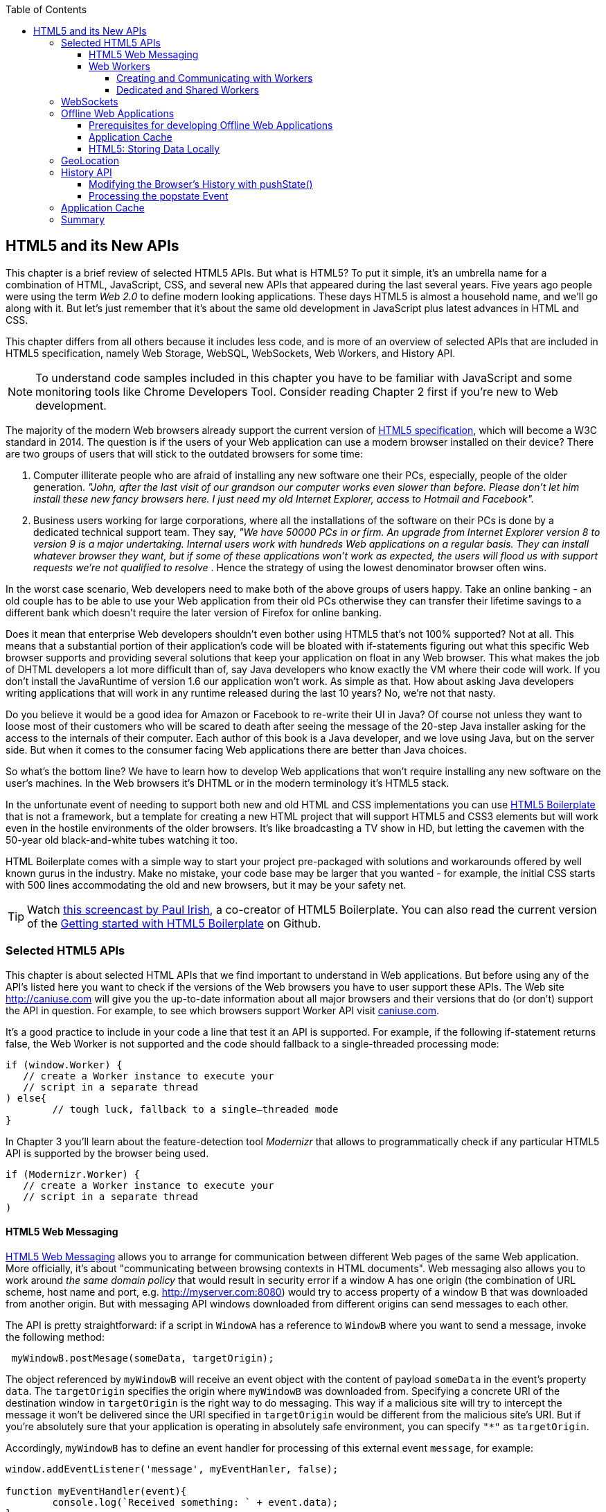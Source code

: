 :toc:
:toclevels: 4

== HTML5 and its New APIs

This chapter is a brief review of selected HTML5 APIs. But what is HTML5? To put it simple, it's an umbrella name for a combination of HTML, JavaScript, CSS, and several new APIs that appeared during the last several years. Five years ago people were using the term _Web 2.0_ to define modern looking applications. These days HTML5 is almost a household name, and we'll go along with it. But let's just remember that it's about the same old development in JavaScript plus latest advances in HTML and CSS.

This chapter differs from all others because it includes less code, and is more of an overview of selected APIs that are included in HTML5 specification, namely Web Storage, WebSQL, WebSockets, Web Workers, and History API. 

NOTE: To understand code samples included in this chapter you have to be familiar with JavaScript and some monitoring tools like Chrome Developers Tool. Consider reading Chapter 2 first if you're new to Web development.

The majority of the modern Web browsers already support the current version of http://www.whatwg.org/specs/web-apps/current-work/multipage/workers.html#workers[HTML5 specification], which will become a W3C standard in 2014. The question is if the users of your Web application can use a modern browser installed on their device? There are two groups of users that will stick to the outdated browsers for some time:

1.  Computer illiterate people who are afraid of installing any new software one their PCs, especially, people of the older generation. _"John, after the last visit of our grandson our computer works even slower than before. Please don't let him install these new fancy browsers here. I just need my old Internet Explorer, access to Hotmail and Facebook"._

2.  Business users working for large corporations, where all the installations of the software on their PCs is done by a dedicated technical support team. They say, _"We have 50000 PCs in or firm. An upgrade from Internet Explorer version 8 to version 9 is a major undertaking. Internal users work with hundreds Web applications on a regular basis. They can install whatever browser they want, but if some of these applications won't work as expected, the users will flood us with support requests we're not qualified to resolve_ . Hence the strategy of using the lowest denominator browser often wins.

In the worst case scenario, Web developers need to make both of the above  groups of users happy. Take an online banking - an old couple has to be able to use your Web application from their old PCs otherwise they can transfer their lifetime savings to a different bank which doesn't require the later version of Firefox for online banking.

Does it mean that enterprise Web developers shouldn't even bother using HTML5 that's not 100% supported? Not at all. This means that a substantial portion of their application's code will be bloated with if-statements figuring out what this specific Web browser supports and providing several solutions that keep your application on float in any Web browser. This what makes the job of DHTML developers a lot more difficult than of, say Java developers who know exactly the VM where their code will work. If you don't install the JavaRuntime of version 1.6 our application won't work. As simple as that. How about asking Java developers writing applications that will work in any runtime released during the last 10 years? No, we're not that nasty.

Do you believe it would be a good idea for Amazon or Facebook to re-write their UI in Java? Of course not unless they want to loose most of their customers who will be scared to death after seeing the message
of the 20-step Java installer asking for the access to the internals of their computer. Each author of this book is a Java developer, and we love using Java, but on the server side. But when it comes to the consumer facing Web applications there are better than Java choices.

So what's the bottom line? We have to learn how to develop Web applications that won't require installing any new software on the user's machines. In the Web browsers it's DHTML or in the modern terminology it's HTML5 stack.

In the unfortunate event of needing to support both new and old HTML and CSS implementations you can use http://html5boilerplate.com/[HTML5 Boilerplate] that is not a framework, but a template for creating a new
HTML project that will support HTML5 and CSS3 elements but will work even in the hostile environments of the older browsers. It's like broadcasting a TV show in HD, but letting the cavemen with the 50-year old black-and-white tubes watching it too.

HTML Boilerplate comes with a simple way to start your project pre-packaged with solutions and workarounds offered by well known gurus in the industry. Make no mistake, your code base may be larger that you wanted - for example, the initial CSS starts with 500 lines accommodating the old and new browsers, but it may be your safety net.

TIP: Watch
http://net.tutsplus.com/tutorials/html-css-techniques/the-official-guide-to-html5-boilerplate/[this
screencast by Paul Irish], a co-creator of HTML5 Boilerplate. You can also read the current version of the
https://github.com/h5bp/html5-boilerplate/blob/v4.0.0/doc/usage.md[Getting started with HTML5 Boilerplate] on Github.


=== Selected HTML5 APIs

This chapter is about selected HTML APIs that we find important to understand in Web applications. But before using any of the API's listed here you want to check if the versions of the Web browsers you have to user support these APIs. The Web site http://caniuse.com[http://caniuse.com] will give you the up-to-date information about all major browsers and their versions that do (or don't) support the API in question. For example, to see which browsers support Worker API visit http://caniuse.com/#search=Worker[caniuse.com].  

It's a good practice to include in your code a line that test it an API is supported. For example, if the following if-statement returns false, the Web Worker is not supported and the code should fallback to a single-threaded processing mode:

[source, javascript]
----
if (window.Worker) {
   // create a Worker instance to execute your 
   // script in a separate thread
) else{
	// tough luck, fallback to a single–threaded mode
}
----

In Chapter 3 you'll learn about the feature-detection tool _Modernizr_ that allows to programmatically check if any particular HTML5 API is supported by the browser being used.

[source, javascript]
----
if (Modernizr.Worker) {
   // create a Worker instance to execute your 
   // script in a separate thread
)
----

==== HTML5 Web Messaging

http://www.w3.org/TR/webmessaging/[HTML5 Web Messaging] allows you to arrange for communication between different Web pages of the same Web application. More officially, it's about "communicating between browsing contexts in HTML documents". Web messaging also allows you to work around _the same domain policy_ that would result in security error if a window A has one origin (the combination of URL scheme, host name and port, e.g. http://myserver.com:8080) would try to access property of a window B that was downloaded from another origin. But with messaging API windows downloaded from different origins can send messages to each other.

The API is pretty straightforward: if a script in `WindowA` has a reference to `WindowB` where you want to send a message, invoke the following method:

[source, javascript]
----
 myWindowB.postMesage(someData, targetOrigin);
----

The object referenced by `myWindowB` will receive an event object with the content of payload `someData` in the event's property `data`.  The `targetOrigin` specifies the origin where `myWindowB` was downloaded from. Specifying a concrete URI of the destination window in `targetOrigin` is the right way to do messaging. This way if a malicious site will try to intercept the message it won't be delivered since the URI specified in `targetOrigin` would be different from the malicious site's URI. But if you're absolutely sure that your application is operating in absolutely safe environment, you can specify `"*"` as `targetOrigin`.

Accordingly, `myWindowB` has to define an event handler for processing of this external event `message`, for example:

[source, javascript]
----
window.addEventListener('message', myEventHanler, false);

function myEventHandler(event){
	console.log(`Received something: ` + event.data);
}
----

//The window-receiver can reject messages from untrusted origins. The event's property `origin` contains the scheme, host name and the port of the message sender (not the full URI). A simple statement like `if event.origin == 'http://mytrusteddomain:8080'` will ensure that only the messages arrived from the trusted origin are processed.

Let's consider an example where an HTML Window creates an iFrame and needs to communicate with it. In particular, the iFrame will notify the main window that it has loaded, and the main window will acknowledge receiving of this message.  

The iFrame will have two button emulating the case of some trading system with two buttons: Buy and Sell. When the use clicks on one of these iFrame's buttons the main window has to confirm receiving of the buy or sell request. <<FIG1-1>> is a snapshot from a Chrome browser where Developers Tools panel
 shows the output on the console after the iFrame was loaded and the user clicked on the Buy and Sell buttons.

[[FIG1-1]]
.Message exchange between the window and iFrame
image::images/fig_01_01.png[]

The source code of this example is shown next. It's just two HTML files: mainWindow.html and myFrame.html. Here's the code of mainWindow.html

[source, html]
----
<!DOCTYPE html>
<html lang="en">

<head>
    <title>The main Window</title>
</head>

<body bgcolor="cyan">

    <h1>This is Main Window </h1>

    <iframe id="myFrame">                   
        <p>....</p>
    </iframe>
  
   <script type="text/javascript">
        var theiFrame;
        
        function handleMessage(event) {            // <1>
                console.log('Main Window got the message ' +
                                     event.data );
                
             // Reply to the frame here
             switch (event.data) {                // <2> 
                	
                case 'loaded':
                   theiFrame.contentWindow.postMessage("Hello my frame! Glad you loaded! ", 
                                    event.origin);  // <3>
                   break;
                case 'buy':
                   theiFrame.contentWindow.postMessage("Main Window confirms the buy request ",  
                               event.origin);
                   break;
                case 'sell':
                   theiFrame.contentWindow.postMessage("Main Window confirms the sell request. ",  
                               event.origin);
                   break;       
             } 
        }
        
        window.onload = function() {                  //  <4>
            window.addEventListener('message', handleMessage, false);
            theiFrame = document.getElementById('myFrame');
            theiFrame.src = "myFrame.html";		
        }

   </script>

 </body>
</html>
----

<1> This function is an event handler for messages received from the iFrame window. The main window is the parent of iFrame, and whenever the latter will invoke `parent.postMessage()` this even handler will be engaged.

<2> Depending on the content of the message payload (`event.data`)	respond back to the sender with acknowledgment.  If the payload is `loaded`, this means that the iFrame has finished loading. If it's `buy` or `sell` - this means that the corresponding button in the iFrame has been clicked. As an additional precaution, you can ensure that `event.origin` has the expected URI before even starting processing received events.

<3> While this code shows how a window sends a message to an iPrame, you can send messages to any other windows as long as you have a reference to it. For example:
+

[source, javascript]
----
  var myPopupWindow = window.open(...);
  myPopupWindow.postMessage("Hello Popup", "*");
----
+
<4>	On load the main window starts listening to the messages from other windows and loads the content of the iFrame. 

TIP: To implement error processing add a handler for the `window.onerror` property. 

The code of the myFrame.html comes next. This frame contains two buttons Buy and Sell, but there is no business logic to buy or sell anything. The role of these buttons is just to deliver the message to the creator of thie iFrame that it's time to buy or sell.

[source, html]
----
<!DOCTYPE html>
<html lang="en">
	
 <body bgcolor="white">

    <h2> This is My Frame Window </h2>
    
    <button type="buy" onclick="sendToParent('buy')">Buy</button> 
    <button type="sell" onclick="sendToParent('sell')">Sell</button> 
  
  <script type="text/javascript">
        
        var senderOrigin = null;
        
        function handleMessageInFrame(event) {
                console.log('   My Frame got the message from ' + event.origin +": " + event.data);
                if (senderOrigin == null) senderOrigin = event.origin; // <1>
        }

        window.onload = function(){                    
        	window.addEventListener('message', handleMessageInFrame, false);
            parent.postMessage('loaded', "*");  // <2>
        };
        
        function sendToParent(action){
        	parent.postMessage(action,  senderOrigin);        // <3>
        }

    </script>
 </body>
</html>
----

<1> When the iFrame receives the first message from the parent, store the reference to the sender's origin.

<2> Notify the parent that the iFrame is loaded. The target origin is specified as `"*"` here as an illustration of how to send messages without worrying about malicious sites-interceptors - always specify the target URI as it's done in the function `sendToParent()`.

<3> Send the message to parent window when the user clicks on Buy or Sell button.

If you'll need to build a UI of the application from reusable components, applying messaging techniques allows you to create loosely coupled components. Say you've created a window for a financial trader. This windows get the data push from the server showing the latest stock prices. When the trader likes the price he may click on the Buy or Sell button to initiate a trade. The trading engine can be is implemented in a separate  window and establishing inter-window communications in a loosely coupled manner is really important. 

Three years ago O'Reilly has published another book written by us. That book was titled "Enterprise Development with Flex", and in particular, we've described there how to apply the Mediator design pattern for creating a UI where components can communication with each other by sending-receiving events from the mediator object.  The Mediator pattern remains very important in developing UI using any technologies or programming languages, and importance of the HTML5 messaging can't be underestimated. 

<<FIG1-2>> is an illustration from that Enterprise Flex book. The Pricing Panel on the left gets the data feed about the current prices of the IBM stock. When the user clicks on Bid or Ask panel, the Pricing Panel just sends the event with the relevant information like JSON-formatted string containing the stock symbol, price, buy or sell flag, date, etc. In HTML5 realm, we can say that the Pricing Panel invokes `parent.postMessage()` and shoots the message to the mediator (a.k.a. main window).    

[[FIG1-2]]
.Before and after the trader clicked on the Price Panel
image::images/fig_01_02.png[]

The Mediator receives the message and re-post it to its another child - the Order Panel that knows how to place orders to purchase stocks. The main takeaway from such design is that the Pricing and Order panels do not know about each other and are communication by sending-receiving messages to/from a mediator. Such a loosely coupled design allows reuse the same code in different applications. For example, the Pricing Panel can be reused in some portal that's used by a company executives in a dashboard showing prices without the need to place orders. Since the Price Panel has no string attached to Order Panel, it's easy to reuse the existing code in such a dashboard.

.HTML5 Forms
*********
While this chapter is about selected HTML APIs, we've decided to bring your attention to the improvements in the HTML5 `<form>` tag too.

It's hard to imagine an enterprise Web application that is not using forms. At the very minimum the Contact Us form has to be there. A login view is yet another example of the HTML form that almost every enterprise application needs. People fill out billing and shipping forms, they answer long questionnaires while purchasing insurance policies online. HTML5 includes some very useful additions that simplify working with forms. 

We'll start with the prompts. Showing the hints or prompts right inside the input field will save you some screen space. HTML5 has a special attribute `placeholder`. The text placed in this attribute will be shown inside the field until it gets the focus - then the text disappears. You'll see the use of placeholder attribute in Chapter 3 in the logging part of our sample application.

[source, html]
----
<input id="username" name="username" type="text" 
                      placeholder="username" autofocus/>

<input id="password" name="password" 
          type="password" placeholder="password"/>
----

Another useful attribute is `autofocus`, which automatically places the focus in the field with this attribute. In the above HTML snippet the focus will be automatically placed in the field `username`.

HTML5 introduces a number of new input types, and many of them have huge impact on the look and feel of the UI on mobile devices. Below are brief explanations.

If the input type is `date`, in mobile devices it'll show native looking date pickers when the focus gets into this field. In desktop computers you'll see a little stepper icon to allow the user select the next or previous month, day, or year without typing. Besides `date` you can also specify such types as `datetime`, `week`, `month`, `time`, `datetime-local`.  

If the input type is `email`, the main view of the virtual keyboard on your smartphone will include the _@_ key. 

If the input type is `url`, the main virtual keyboard will include the buttons _.com_, _._, and _/_. 

The `tel` type will automatically validate telephone numbers for the right format.

The `color` type opens up a color picker control to select the color. After selection, the hexadecimal representation of the color becomes the `value` of this input field. 

The input type `range` shows a slider, and you can specify its `min` and `max` values.

The `number` type shows a numeric stepper icon on the right side of the input field.

If the type is `search`, at the very minimum you'll see a little cross on the right of this input field. It allows the user quickly clear the field. On mobile devices, bringing the focus to the search field brings up a virtual keyboard with the Search button. Consider adding the attributes `placeholder` and `autofocus` to the search field. 

If the browser doesn't support new input type, it'll render it as a text field.

To validate the input values, use the `required` attribute. It doesn't include any logic, but won't allow submitting the form until the input field marked as `required` has something in it. 

The `pattern` attribute allows you to write a regular expression that ensures that the field contains certain symbols or words. For example, adding `pattern="http:.+"` won't consider the input data valid, unless it starts with `http://` followed by one or more characters, one of which has to be period. It's a good idea to include a `pattern` attribute with a regular expression most of the input fields. 
*********

==== Web Workers

When you start a Web Browser or any other application on your computer or other device, you start _a task_ or _a process_. _A thread_ is a lighter process within another process. While JavaScript doesn't support multi-threaded mode, HTML5 has a way to run a script as a separate thread in background. 

A typical Web application has a UI part (HTML) and a processing part (JavaScript). If a user clicks on a button, which starts a JavaScript function that runs, say for a hundred mili-seconds, there won't be any noticeable delays in user interaction. But if the JavaScript will run a couple of seconds, user experience will suffer. In some cases the Web browser will assume that the script became _unresponsive_ and will offer the user to kill it. 

Imagine an HTML5 game where a click on the button has to do some major recalculation of coordinates and repainting of multiple images in the browser's window. Ideally, we'd like to parallelize the execution of UI interactions and background JavaScript functions as much as possible, so the user won't notice any delays.  Another example is a CPU-intensive spell checker function that find errors while the user keeps typing. Parsing JSON object is yet another candidate to be done in background. Polling a server for some data is yet another use case where Web workers fit well. 

In other words, use Web workers when you want to be able to run multiple parallel _threads of execution_ within the same task. 
On a multi-processor computer parallel threads can run on different CPU’s.On a single-processor computer, threads will take turn in getting _slices_ of CPU's time. Since switching CPU cycles between threads happens fast, the user won’t notice tiny delays in each thread’s execution getting a feeling of smooth interaction.

===== Creating and Communicating with Workers

HTML5 offers http://www.whatwg.org/specs/web-apps/current-work/multipage/workers.html#workers[a solution] for multi-threaded execution of a script with the help of the `Worker` object. To start a separate thread of execution you'll need to create an instance of a `Worker` object passing it the name of the file with the script to run in a separate thread, for example:

[source, javascript]
----
var mySpellChecker = new Worker(spellChecker.js);
---- 

The `Worker` thread runs asynchronously and can't directly communicate with the UI components (i.e. DOM elements) of the browser. When the `Worker`s script finishes execution, it can send back a message using the `postMessage()` method. Accordingly, the script that created the worker thread can listen for the event from the worker and process its responses in the event handler. Such event object will contain the data received from the worker in its property `data`, for example: 

[source, javascript]
----
var mySpellChecker = new Worker(spellChecker.js);
    mySpellChecker.onmessage = function(event){
        
        // processing the worker's response 
        document.getElementById('myEditorArea').textContent = event.data;
    };
---- 

You can use an alternative and preferred JavaScript function `addEventListener()` to assign the message handler:

[source, javascript]
----
var mySpellChecker = new Worker(spellChecker.js);
    mySpellChecker.addEventListener("message", function(event){
        
        // processing the worker's response
        document.getElementById('myEditorArea').textContent = event.data;
    });
----  

On the other hand, the HTML page can also send any message to the worker forcing it to start performing its duties like start the spell checking process:

[source, javascript]
----
    mySpellChecker.postMessage(wordToCheckSpelling);
---- 

The argument of `postMessage()` can contain any object, and it's  being passed by value, not by reference.

Inside the worker you also need to define an event handler to process the data sent from outside. To continue the previous example the spellChecker.js will have inside the code that receives the text to check, performs the spell check, and returns the result back:

[source, javascript]
----
self.onmesage = function(event){
     
     // The code that performs spell check goes here
	 
	 var resultOfSpellCheck = checkSpelling(event.data);
     
     // Send the results back to the window that listens
     // for the messages from this spell checker

	 self.postMessage(resultOfSpellCheck);
};
----

If you want to run a certain code in the background repeatedly, you can create a wrapper function (e.g. `doSpellCheck()`) that internally invokes `postMesage()` and then gives such a wrapper to `setTimeout()` or `setInterval()`to run every second or so: `var timer = setTimout(doSpellCheck, 1000);`.

If an error occurs in a worker thread, your Web application will get a notification in a form of an event, and you need to provide a function handler for `onerror`:

[source, javascript]
----
mySpellChecker.onerror = function(event){
    // The error handling code goes here
};
----

===== Dedicated and Shared Workers

If a window's script creates a worker thread for its own use, we call it _a dedicated worker_.  A window creates an event listener, which gets the messages from the worker. On the other hand, the worker can have a listener too to react to the events received from its creator.   

A _shared worker_ thread can be used by several scripts as long as they have the same origin. For example, if you want to reuse a spell checker feature in several views of your Web application, you can create a shared worker as follows:

[source, javascript]
----
var mySpellChecker = new SharedWorker(spellChecker.js);
---- 

Another use case is funneling all requests from multiple windows to the server through a shared worker. You can also place into a shared worker a number of reusable utility function that may be needed in several windows - such architecture can reduce or eliminate repeatable code. 

One or more scripts can communicate with a shared worker, and it's done slightly different that with the dedicated one. Communication is done through the `port` property and the `start()` method has to be invoked to be able to use `postMessage()` first time:

[source, javascript]
----
var mySpellChecker = new SharedWorker(spellChecker.js);
    mySpellChecker.port.addEventListener("message", function(event){
        document.getElementById('myEditorArea').textContent = event.data;
    });
    mySpellChecker.port.start()
----

The event handler becomes connected to the `port` property, and now you can post the message to this shared worker using the same `postMessage()` method.

[source, javascript]
----
    mySpellChecker.postMessage(wordToCheckSpelling);
---- 

Each new script that will connect to the shared worker by attaching an event handler to the port results in incrementing the number of active connections that the shared worker maintains.  If the script of the shared worker will invoke `port.postMessage("Hello scripts!")`, all listeners that are connected to this port will get it. 

TIP: if a shared thread is interesting in processing the moments when a new script connects to it, add an event listener to the `connect` event in the code of the shared worker.

If a worker needs to stop communicating with the external world it can call `self.close()`. The external script can kill the worker thread by calling the method `terminate()`, for example:

[source, javascript]
----
mySpellChecker.terminate();
----

// TIP: Using JavaScript `apply()` you can pass the name of the method to call along with its arguments.

TIP: Since the script running inside the `Worker` thread doesn't have access to the browser's UI components, you can't debug such scripts by printing messages onto browser's console with `console.log()`. But the Chrome Browser includes the http://blog.chromium.org/2012/04/debugging-web-workers-with-chrome.html[_Workers_ panel] that can be used for debugging the code that's launched in worker threads. You'll see multiple examples of using Chrome Developers Tools starting from Chapter 2.   

To get a more detailed coverage of Web Workers, read the O'Reilly book by Ido Green titled "Web Workers".


=== WebSockets

Authors of this book believe that WebSocket API is so important, that we dedicated the entire chapter of this book to it. In this section we'll just introduce this API very briefly.

=== Offline Web Applications

The common misconception about Web applications is that they are useless if there is no connection to the Internet. Everyone knows that native application can be written in a way that they have everything they need installed on your device's data storage - both the application code and the data storage.  With HTML5, Web applications can be designed to be functional even when the user's device is disconnected. The offline version of a Web application may not offer full functionality, but certain functions can still be available. 

==== Prerequisites for developing Offline Web Applications 

To be useful in a disconnected mode, HTML-based application needs to have access to some local storage on the device, in which case the data entered by the user in the HTML windows can be saved locally with further synchronization with the server when connection becomes available. Think of a salesman of a pharmaceutical visiting medical offices trying to sell new pills. What if connection is not available at certain point? She can still use her tablet demonstrate the marketing materials and more importantly, collect some data about this visit and save them locally. When the Internet connection becomes  available again, the Web application should support automatic or manual data synchronization so the information about the salesman activity will be stored in a central database.

Having a local storage accessible from HTML/JavaScript UI is a prerequisite for building offline Web applications. The other important design decision is to ensure that the server sends to the client only the data, no HTML markup (see <<FIG1-3>>). So all these server-side frameworks that prepare the data heavily sprinkled with HTML markup should not be used. For example, the front-end should be developed in HTML/JavaScript/CSS, the back end in your favorite language (Java, .Net, PHP, etc.), and the JSON-formatted data are being sent from the server to the client and back.

[[FIG1-3]]
.A sample Design with Offline Use
image::images/fig_01_03.png[]

The business logic that supports the client's offline functionality should be developed in JavaScript and run in the Web browser. While most of the business logic of Web applications remains on the server side, the Web client is not as thin as it used to be in legacy HTML-based applications. The client becomes fatter and it can have state. 

==== Application Cache

The goal is to have your Web application running even if there is no Internet connection. The user will still go to her browser and enter the URL, but the trick is that the main and some other Web pages were saved locally in the application cache. So even if you're not online, the application will start. 

If your Web application consists of multiple files, you need to specify in _Cache Manifest_ those files that have to be present on the user's computer in the offline mode. Cache Manifest is a plain text file that lists such resources. Storing some resources in the application cache can be a good idea not only in the disconnected mode, but also to lower the amount of code that has to be downloaded from the server each time the user starts your application. Here's an example of the file mycache.manifest, which includes one CSS file, two JavaScript files, and one image to be stored locally on the user's computer:

[source, html]
----
CACHE MANIFEST
/resources/css/main.css
/js/app.js
/js/customer_form.js
/resources/images/header_image.png
----

The manifest file has to start with the line CACHE MANIFEST and can be optionally divided into sections. If there is no sections (as in our example) 

The landing page of your Web application has to specify an explicit reference to the location of the manifest. If the above file is located in the document root directory of your application, the main HTML file can refer to the manifest as follows: 

[source, html]
----
<!DOCTYPE html>
<html lang="en" manifest="/mycache.manifest">
  ...
</html>
----

The Web server must serve the manifest file with a MIME type "text/cache-manifest", and you need to refer to the documentation of your Web server to see how to see where to make a configuration change so all files with extension .manifest are served as "text/cache-manifest".



==== HTML5: Storing Data Locally 

In the past, Web browsers could only store their own cache and application's cookies on the user's computer. Cookies are small files (up to 4Kb) that a Web browser would automatically save locally if the server's `HTTPResponse` would include them. On the next visit of the same URL, the Web browser would send all non-expired cookies back to the browser as a part of `HTTPRequest` object. Cookies were used for arranging HTTP session management and couldn't be considered a solution for setting up a local storage. HTML5 offers a lot more advanced solutions for storing data locally, namely: 

* http://www.w3.org/TR/webstorage/[Web Storage] that includes Local Storage and Session Storage. 

* http://www.w3.org/TR/IndexedDB/[IndexedDB]: a NoSQL database that stores key-value pairs.

WARNING: http://www.w3.org/TR/webdatabase/[Web SQL Database], may still be used as the local database, but the work on this specification is stopped and future versions of the browser may not support it. 

At the time of this writing (Summer of 2013) local and session storage are supported by all modern Web browsers. Web SQL Database is not supported by Firefox and Internet Explorer and most likely will never be. IndexedDB is the Web storage format of the future, but Safari doesn't support it yet. Consider using a polyfill for indexedDB using Web SQL - it's called https://github.com/axemclion/IndexedDBShim[IndexedDBShim].

To get the current status visit caniuse.com and search for the API you're interested in.

IMPORTANT: While Web browsers send cookies to the Web server, they  don't send there the data saved in a local storage. The saved data is used only on the user's device. Also, the data saved in the local storage never expire. A Web application has to programmatically clean up the storage if need be, which will be illustrated below.

With `window.localStorage` or `window.sessionStorage` (a.k.a. Web Storage) you can store any objects on the local disk as key-value pairs. The main difference between the two is that the lifespan of the former is longer. If the user reloads the page, the Web browser or restart the computer - the data saved with `window.localStorage` will survive while the data saved via `window.sessionStorage` won't. Another distinction is that the data from `window.localStorage` is available for any page loaded from the same origin as the page that saved the data.  In case of `window.sessionStorage`, the data is available only to the window or a browser's tab that saved it.

Currently we use JavaScript API to work with Web Storage, but in the future any other programming language that can run in the browser will be able to work with the storage.  Saving the application state is the main use of the local storage. Coming back to a use case with the pharmaceutical salesman, in the offline mode you can save the name of the person she talked to in a particular medical office and the notes about the conversation that took place, for example,

[source, javascript]
----
localStorage.setItem('officeID', 123);
localStorage.setItem('contactPerson', 'Mary Lou');
localStorage.setItem('notes', 'Drop the samples of XYZin on 12/15/2013');
----

Accordingly, to retrieve the saved information you'd need to use the method `getItem()`.

[source, javascript]
----
var officeID = localStorage.getItem('officeID');
var contact = localStorage.getItem('contactPerson');
var notes = localStorage.getItem('notes');
----

This code sample are pretty simple as they store single values. In the real life scenarios we often need to store multiple objects. What it our salesperson has visited several medical offices and needs to save the information about all these visits in the Web Store?  For each visit we can create a key-value combination, where a _key_ will include the unique id (e.g. office ID), and the _value_ will be a JavaScript object (e.g. Visit) turned into a JSON-formatted string (see Chapter 4 for details) using `JSON.stringify()`. 

The following code sample illustrates how to store and retrieve the custom `Visit` objects. Each visit to a medical office is represented by on instance of the `Visit` object. To keep the code simple, we've have not included there any HTML components - its JavaScript functions get invoked and print their output on the browser's console.  

[source, javascript]
----
<!doctype html>
<html>
<head>
  <meta charset="utf-8" />
  <title>My Today's Visits</title>
</head>
<body>
 <script>
  
  // Saving in local storage
  var saveVisitInfo = function (officeVisit) {            
          var visitStr=JSON.stringify(officeVisit);      // <1>
          window.localStorage.setItem("Visit:"+ visitNo, visitStr);
          window.localStorage.setItem("Visits:total", ++visitNo);
          
          console.log("saveVisitInfo: Saved in local storage " + visitStr);
 };

// Reading from local storage
  var readVisitInfo = function () {                      
           
     var totalVisits = window.localStorage.getItem("Visits:total");
     console.log("readVisitInfo: total visits " + totalVisits);
     
     for (var i = 0; i < totalVisits; i++) {    // <2>
       
         var visit = JSON.parse(window.localStorage.getItem("Visit:" + i));
         console.log("readVisitInfo: Office " + visit.officeId + 
                     " Spoke to " + visit.contactPerson + ": " + visit.notes);
  }
 };

// Removing the visit info from local storage
var removeAllVisitInfo = function (){             // <3>
          var totalVisits = window.localStorage.getItem("Visits:total");  
          
          for (i = 0; i < totalVisits; i++) {
              window.localStorage.removeItem("Visit:" + i);
      } 
  
      window.localStorage.removeItem("Visits:total");
      
      console.log("removeVisits: removed all visit info"); 
}

   var visitNo = 0;
   
   // Saving the first visit's info                   
   var visit = {                                // <4>
         officeId: 123,
         contactPerson: "Mary Lou",
         notes: "Drop the samples of XYZin on 12/15/2013"
    };     
    saveVisitInfo(visit);
    
    // Saving the second visit's info           // <5>
    visit = {
         officeId: 987,
         contactPerson: "John Smith",
         notes: "They don't like XYZin - people die from it"
    };
    saveVisitInfo(visit);   
    
   // Retrieving visit info from local storage
   readVisitInfo();                             // <6>
   
   // Removing all visit info from local storage   
   removeAllVisitInfo();                        // <7>
   
   // Retrieving visit info from local storage - should be no records
   readVisitInfo();                             // <8> 
        
  </script>
</body>
</html>
----

<1> The function `saveVisitInfo()` uses JSON object to turn the visit object into a string with `JSON.stringify()`, and then saves this string in the local storage. This function also increments the total number of visits and saves it in the local storage under the key `Visits:total`.

<2> The function `readVisitInfo()` gets the total number of visits from the local storage and then reads each visit record recreating the JavaScript object from JSON srting using `JSON.parse()`.

<3> The function `removeAllVisitInfo()` reads the number of visit records, removes each of them, and then removed the `Visits:total` too.  

<4> Creating and saving the first visit record

<5> Creating and saving the second visit record

<6> Reading saved visit info

<7> Removing saved visit info. To remove the entire content that was saved for a specific origin call the method `localStorage.clear()`.

<8> Re-reading visit info after removal

<<FIG1-4>> shows the output on the console of Chrome Developers Tools. Two visit records were saved in local storage, then they were retrieved and removed from the storage. Finally, the program attempted to read the value of the previously saved `Visits:total`, but it's null now - we've removed from the `localStorage` all the records related to visits.

[[FIG1-4]]
.Chrome's console after running the Visits sample
image::images/fig_01_04.png[]

TIP: If you are interested in intercepting the moments when the content of local storage gets modified, listen to the DOM `storage` event, which carries the old and new values and the URL of the page whose data is being changed. 

=== GeoLocation

Covered in ch3

=== History API

To put is simple, http://www.w3.org/TR/html5/browsers.html#the-history-interface[History API] is about ensuring that the Back/Forward  buttons on the browser toolbar can be controlled programmatically. Each Web browser has the `window.history` object. The History API is not a new HTML5 API,and the `history` object had such methods as `back()`, `forward()`, and `go()` for many years. But HTML5 adds new methods `pushState()` and `replaceState()`, which allow to modify the browser's address bar without reloading the Web page. 

Imagine a Single Page Application (SPA) that has a navigational menu to open various views as based on the user's interaction. Since these views represents some URLs loaded by making AJAX calls from your code, the Web browser still shows the original URL of the home page of your Web application. 

The perfect user would always navigate your application using the menus and controls you provided, but what if she clicks on the Back button of the Web browser?  If the navigation controls were not changing the URL in the browser's address bar, the browser obediently will show the Web page that the user has visited before even launching your application, which is not what she intended to do. 

==== Modifying the Browser's History with pushState()

If the URL of your application is http://myapp.com and the user clicked on the menu item Get Customers, which made an AJAX call loading the cucustomers, you can programmatically change the URL on the browser's address line to be http://myapp.com/customers without asking to Web browser to load anything from this URL. You do this by invoking the `pushState()` method. 

The browser will just remember that the current URL is http://myapp.com/customers, while the previous was http://myapp.com. So pressing the Back button would change the address back to http://myapp.com, and not some unrelated Web application. The Forward button will also behave properly as per the history chain set by your application.

The `pushState()` takes three arguments: 

* The application specific state to be associated with the current view of the Web page

* The title of the current view of the Web page. It's currently not supported  

* The suffix to be associated with the current view of the page. It'll be added to the address bar of the browser.  

[source, javascript]
----
<head>
	<meta charset="utf-8">
	<title>History API</title>
 </head>
 <body>
  <div id="main-container">
  	 <h1>Click on Link and watch the address bar...</h1>

    <button type="button" onclick="whoWeAre()">Who we are</button>  <1> 

    <button type="button" onclick="whatWeDo()">What we do</button>	
  
  </div>
  
  <script>
    
     function whoWeAre(){
     	var locationID= {locID: 123,                            // <2>
     		        uri: '/whoweare'};
     	
     	history.pushState(locationID,'', 'who_we_are' );       // <3> 
     }
     
     function whatWeDo(){
     	var actionID= {actID: 123,                              // <4>
     		          uri: '/whatwedo'};

     	history.pushState(actionID,'', 'what_we_do' );          // <5>
     }	
  </script>
 </body>
</html>
----

<1> On a click of the button call the event handler function. Call the `pushState()` to modify the browser's history. Some other processing like making an AJAX request to the server can be done `in whoWeAre()` too.

<2> Prepare the custom state object to be used in server side requests. The information about _who we are_ depends on location id. 

<3> Calling `pushState()` to remember the customer id, the page titleis empty (not supported yet), and adding the suffix _/whoweare_ will serve as a path to the server-side REST request.

<4> Prepare the custom state object to be used in server side requests. The information about _what we do_ depends on customer id. 

<5> Calling `pushState()` to remember the customer id, the page titleis empty (not supported yet), and adding the suffix _/whatwedo_ will serve as a path to the server-side REST request.

This above sample is a simplified example and would require more code to properly form the server request, but our goal here is just to clearly illustrate the use of History API.

<<FIG1-11>> depicts the view after the user clicked on the button Who We Are. The URL now looks as http://127.0.0.1:8020/HistoryAPI/who_we_are, but keep in mind that if you try to reload the page while this URL is shown, the browser will give you a Not Found error and rightly so. There is no resource that represents the URL that ends with _who_we_are_ - it's just the name of the view in the browser's history.

[[FIG1-11]]
.Testing pushState()
image::images/fig_01_11.png[]

Using the `replaceState()` you can technically "change the history". We are talking about the browser's history, of course.


==== Processing the popstate Event

But changing the URL when the user clicks on the Back or Forward button is just the half of the job to be done. The content of the page has to be refreshed accordingly. The browser dispatches the event `window.popstate` whenever the browser's navigation history changes either on initial page load, as a result of clicking on the Back/Forward buttons, or by invoking `history.back()` or `history.forward()`. 

Your code has to include an event handler function that will  perform the actions that must be dome whenever the application gets into the state represented by the current suffix, e.g. make a server request to retrieve the data associated with the state _who_we_are_. The `popstate` event will contain a copy of the history's entry state object. Let's add the following event listener to the `<script>` part of the code sample from previous section:

[source, javascript]
----
addEventListener('popstate',function (evt){
  console.log(evt);
});
----	  

<<FIG1-12>> depicts the view of the Chrome Developers Tool when the debugger stopped in the listener of the `popstate` event after the user clicked on the buttons Who We Are, then What We Do, and then the browser's button Back. On the right hand side you can see that the event object contains the `evt.state` object with the right values of `locID` and `uri`. In the real world scenario these values could have been used in, say AJAX call to the server to recreate the view for the location ID 123.

[[FIG1-12]]
.Monitoring popState with Chrome Developers Tool
image::images/fig_01_12.png[]

TIP: If you'll run into a browser that doesn't support HTML5 History API, consider using the https://github.com/browserstate/History.js[History.js] library.

=== Application Cache



=== Summary

In this chapter you've got introduced to a number of useful HTML5 APIs. You know how to check if a particular API is supported by your Web browser. But what if you are one of many enterprise developers that must use Internet Explorer of the versions earlier than 10.0?
In this case http://www.google.com/chromeframe[Google Chrome Frame] plugin for Internet Explorer.

The users have to install Google Frame on their machines, and Web developers just need to add the following line to their Web pages:

[source, html]
----
<meta http-equiv="X-UA-Compatible" content="chrome=1" />
----

After that the Web page rendering will be done by Chrome Frame while your Web application will run in Internet Explorer.

